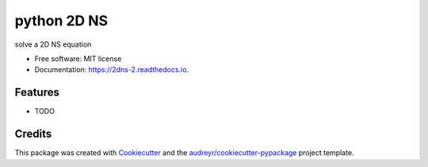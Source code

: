 ===============================
python 2D NS
===============================


.. image:: https://img.shields.io/travis/xinbian/2dns.svg
        :target: https://travis-ci.org/xinbian/2dns

.. image:: https://readthedocs.org/projects/2dns-2/badge/?version=latest
        :target: https://2dns-2.readthedocs.io/en/latest/?badge=latest
        :alt: Documentation Status

.. image:: https://codecov.io/gh/xinbian/2dns/branch/master/graph/badge.svg
     :target: https://codecov.io/gh/xinbian/2dns

solve a 2D NS equation


* Free software: MIT license
* Documentation: https://2dns-2.readthedocs.io.


Features
--------

* TODO

Credits
---------

This package was created with Cookiecutter_ and the `audreyr/cookiecutter-pypackage`_ project template.

.. _Cookiecutter: https://github.com/audreyr/cookiecutter
.. _`audreyr/cookiecutter-pypackage`: https://github.com/audreyr/cookiecutter-pypackage

